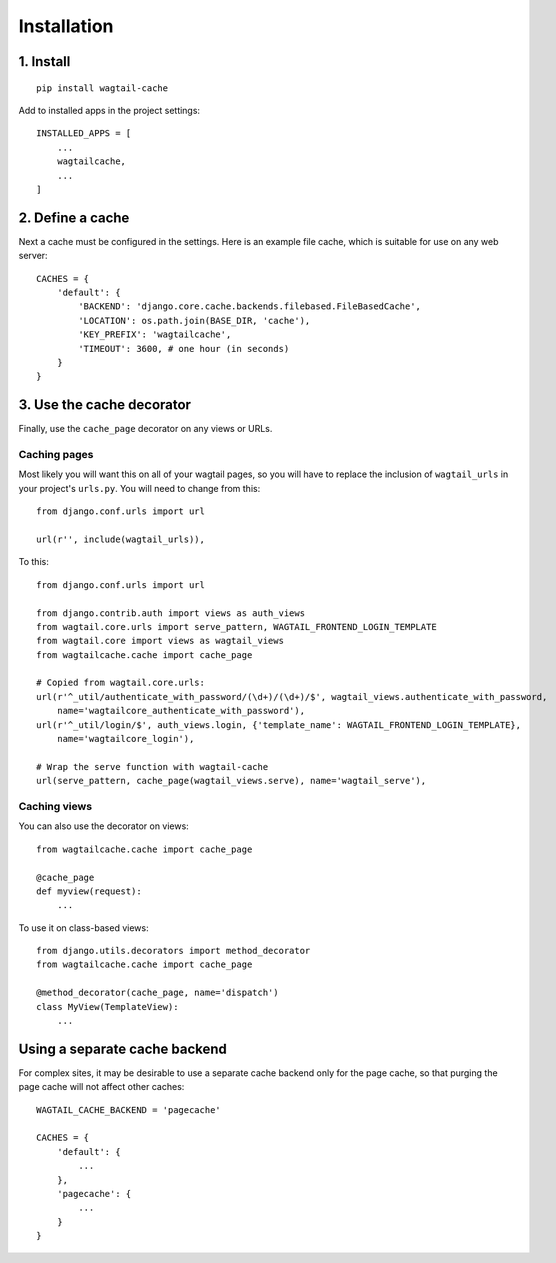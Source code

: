 Installation
============

1. Install
----------

::

    pip install wagtail-cache

Add to installed apps in the project settings::

    INSTALLED_APPS = [
        ...
        wagtailcache,
        ...
    ]


2. Define a cache
-----------------

Next a cache must be configured in the settings. Here is an example file cache, which is
suitable for use on any web server::

    CACHES = {
        'default': {
            'BACKEND': 'django.core.cache.backends.filebased.FileBasedCache',
            'LOCATION': os.path.join(BASE_DIR, 'cache'),
            'KEY_PREFIX': 'wagtailcache',
            'TIMEOUT': 3600, # one hour (in seconds)
        }
    }


3. Use the cache decorator
--------------------------

Finally, use the ``cache_page`` decorator on any views or URLs.

Caching pages
~~~~~~~~~~~~~

Most likely you will want this on all of your wagtail pages, so you will have to
replace the inclusion of ``wagtail_urls`` in your project's ``urls.py``. You will
need to change from this::

    from django.conf.urls import url

    url(r'', include(wagtail_urls)),

To this::

    from django.conf.urls import url

    from django.contrib.auth import views as auth_views
    from wagtail.core.urls import serve_pattern, WAGTAIL_FRONTEND_LOGIN_TEMPLATE
    from wagtail.core import views as wagtail_views
    from wagtailcache.cache import cache_page

    # Copied from wagtail.core.urls:
    url(r'^_util/authenticate_with_password/(\d+)/(\d+)/$', wagtail_views.authenticate_with_password,
        name='wagtailcore_authenticate_with_password'),
    url(r'^_util/login/$', auth_views.login, {'template_name': WAGTAIL_FRONTEND_LOGIN_TEMPLATE},
        name='wagtailcore_login'),

    # Wrap the serve function with wagtail-cache
    url(serve_pattern, cache_page(wagtail_views.serve), name='wagtail_serve'),

Caching views
~~~~~~~~~~~~~

You can also use the decorator on views::

    from wagtailcache.cache import cache_page

    @cache_page
    def myview(request):
        ...

To use it on class-based views::

    from django.utils.decorators import method_decorator
    from wagtailcache.cache import cache_page

    @method_decorator(cache_page, name='dispatch')
    class MyView(TemplateView):
        ...


Using a separate cache backend
------------------------------

For complex sites, it may be desirable to use a separate cache backend only for the page cache,
so that purging the page cache will not affect other caches::

    WAGTAIL_CACHE_BACKEND = 'pagecache'

    CACHES = {
        'default': {
            ...
        },
        'pagecache': {
            ...
        }
    }
